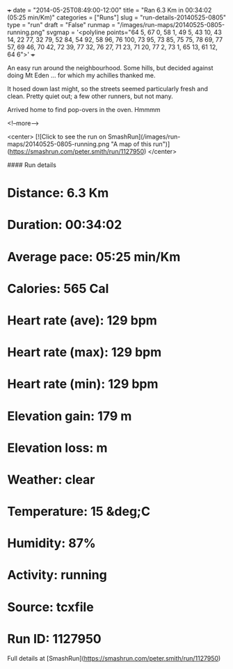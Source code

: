 +++
date = "2014-05-25T08:49:00-12:00"
title = "Ran 6.3 Km in 00:34:02 (05:25 min/Km)"
categories = ["Runs"]
slug = "run-details-20140525-0805"
type = "run"
draft = "False"
runmap = "/images/run-maps/20140525-0805-running.png"
svgmap = '<polyline points="64 5, 67 0, 58 1, 49 5, 43 10, 43 14, 22 77, 32 79, 52 84, 54 92, 58 96, 76 100, 73 95, 73 85, 75 75, 78 69, 77 57, 69 46, 70 42, 72 39, 77 32, 76 27, 71 23, 71 20, 77 2, 73 1, 65 13, 61 12, 64 6">'
+++

An easy run around the neighbourhood.  Some hills, but decided against doing Mt Eden ... for which my achilles thanked me. 

It hosed down last might, so the streets seemed particularly fresh and clean. Pretty quiet out; a few other runners, but not many. 

Arrived home to find pop-overs in the oven.  Hmmmm



<!--more-->

<center>
[![Click to see the run on SmashRun](/images/run-maps/20140525-0805-running.png "A map of this run")](https://smashrun.com/peter.smith/run/1127950)
</center>

#### Run details

* Distance: 6.3 Km
* Duration: 00:34:02
* Average pace: 05:25 min/Km
* Calories: 565 Cal
* Heart rate (ave): 129 bpm
* Heart rate (max): 129 bpm
* Heart rate (min): 129 bpm
* Elevation gain: 179 m
* Elevation loss:  m
* Weather: clear
* Temperature: 15 &deg;C
* Humidity: 87%
* Activity: running
* Source: tcxfile
* Run ID: 1127950

Full details at [SmashRun](https://smashrun.com/peter.smith/run/1127950)